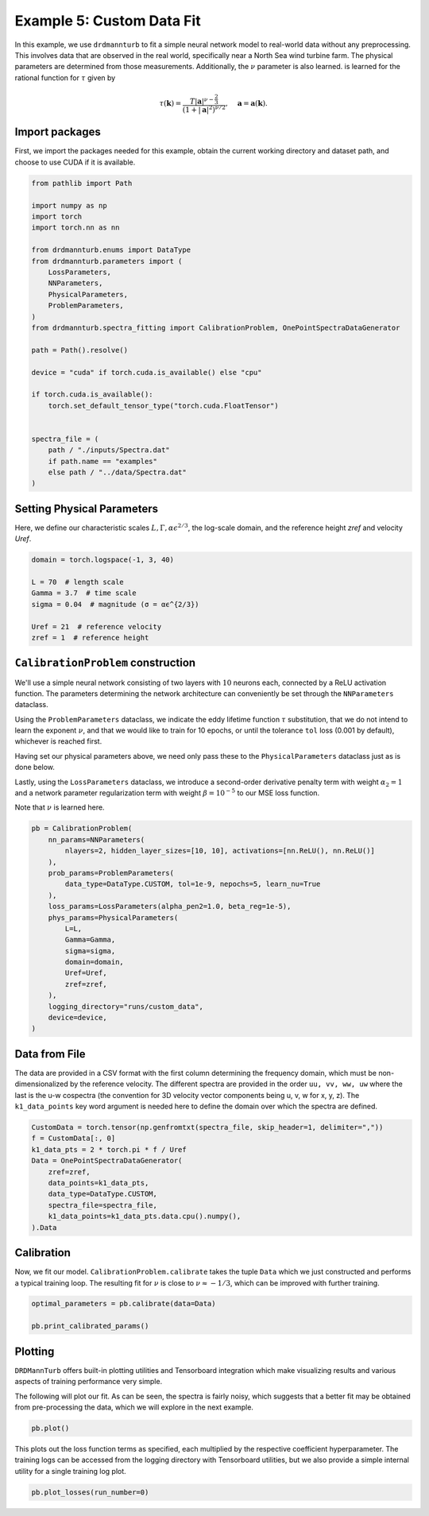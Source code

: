 
.. DO NOT EDIT.
.. THIS FILE WAS AUTOMATICALLY GENERATED BY SPHINX-GALLERY.
.. TO MAKE CHANGES, EDIT THE SOURCE PYTHON FILE:
.. "auto_examples/05_custom_noisy_data_fit.py"
.. LINE NUMBERS ARE GIVEN BELOW.

.. only:: html

    .. note::
        :class: sphx-glr-download-link-note

        :ref:`Go to the end <sphx_glr_download_auto_examples_05_custom_noisy_data_fit.py>`
        to download the full example code

.. rst-class:: sphx-glr-example-title

.. _sphx_glr_auto_examples_05_custom_noisy_data_fit.py:


==========================
Example 5: Custom Data Fit
==========================

In this example, we use ``drdmannturb`` to fit a simple neural network model to real-world
data without any preprocessing. This involves data that are observed in the real world,
specifically near a North Sea wind turbine farm. The physical parameters are determined
from those measurements. Additionally, the :math:`\nu` parameter is also learned.
is learned for the rational function for :math:`\tau` given by

.. math::
        \tau(\boldsymbol{k})=\frac{T|\boldsymbol{a}|^{\nu-\frac{2}{3}}}{\left(1+|\boldsymbol{a}|^2\right)^{\nu / 2}}, \quad \boldsymbol{a}=\boldsymbol{a}(\boldsymbol{k}).

.. GENERATED FROM PYTHON SOURCE LINES 18-23

Import packages
---------------

First, we import the packages needed for this example, obtain the current
working directory and dataset path, and choose to use CUDA if it is available.

.. GENERATED FROM PYTHON SOURCE LINES 23-52

.. code-block:: Python

    from pathlib import Path

    import numpy as np
    import torch
    import torch.nn as nn

    from drdmannturb.enums import DataType
    from drdmannturb.parameters import (
        LossParameters,
        NNParameters,
        PhysicalParameters,
        ProblemParameters,
    )
    from drdmannturb.spectra_fitting import CalibrationProblem, OnePointSpectraDataGenerator

    path = Path().resolve()

    device = "cuda" if torch.cuda.is_available() else "cpu"

    if torch.cuda.is_available():
        torch.set_default_tensor_type("torch.cuda.FloatTensor")


    spectra_file = (
        path / "./inputs/Spectra.dat"
        if path.name == "examples"
        else path / "../data/Spectra.dat"
    )








.. GENERATED FROM PYTHON SOURCE LINES 53-57

Setting Physical Parameters
---------------------------
Here, we define our characteristic scales :math:`L, \Gamma, \alpha\epsilon^{2/3}`, the
log-scale domain, and the reference height `zref` and velocity `Uref`.

.. GENERATED FROM PYTHON SOURCE LINES 57-67

.. code-block:: Python


    domain = torch.logspace(-1, 3, 40)

    L = 70  # length scale
    Gamma = 3.7  # time scale
    sigma = 0.04  # magnitude (σ = αϵ^{2/3})

    Uref = 21  # reference velocity
    zref = 1  # reference height








.. GENERATED FROM PYTHON SOURCE LINES 68-89

``CalibrationProblem`` construction
-----------------------------------

We'll use a simple neural network consisting of two layers with :math:`10` neurons each,
connected by a ReLU activation function. The parameters determining the network
architecture can conveniently be set through the ``NNParameters`` dataclass.

Using the ``ProblemParameters`` dataclass, we indicate the eddy lifetime function
:math:`\tau` substitution, that we do not intend to learn the exponent :math:`\nu`,
and that we would like to train for 10 epochs, or until the tolerance ``tol`` loss (0.001 by default),
whichever is reached first.

Having set our physical parameters above, we need only pass these to the
``PhysicalParameters`` dataclass just as is done below.

Lastly, using the ``LossParameters`` dataclass, we introduce a second-order
derivative penalty term with weight :math:`\alpha_2 = 1` and a
network parameter regularization term with weight
:math:`\beta=10^{-5}` to our MSE loss function.

Note that :math:`\nu` is learned here.

.. GENERATED FROM PYTHON SOURCE LINES 89-111

.. code-block:: Python


    pb = CalibrationProblem(
        nn_params=NNParameters(
            nlayers=2, hidden_layer_sizes=[10, 10], activations=[nn.ReLU(), nn.ReLU()]
        ),
        prob_params=ProblemParameters(
            data_type=DataType.CUSTOM, tol=1e-9, nepochs=5, learn_nu=True
        ),
        loss_params=LossParameters(alpha_pen2=1.0, beta_reg=1e-5),
        phys_params=PhysicalParameters(
            L=L,
            Gamma=Gamma,
            sigma=sigma,
            domain=domain,
            Uref=Uref,
            zref=zref,
        ),
        logging_directory="runs/custom_data",
        device=device,
    )









.. GENERATED FROM PYTHON SOURCE LINES 112-117

Data from File
--------------
The data are provided in a CSV format with the first column determining the frequency domain, which must be non-dimensionalized by the reference velocity.
The different spectra are provided in the order ``uu, vv, ww, uw`` where the last is the u-w cospectra (the convention for 3D velocity vector components being u, v, w for x, y, z).
The ``k1_data_points`` key word argument is needed here to define the domain over which the spectra are defined.

.. GENERATED FROM PYTHON SOURCE LINES 117-129

.. code-block:: Python

    CustomData = torch.tensor(np.genfromtxt(spectra_file, skip_header=1, delimiter=","))
    f = CustomData[:, 0]
    k1_data_pts = 2 * torch.pi * f / Uref
    Data = OnePointSpectraDataGenerator(
        zref=zref,
        data_points=k1_data_pts,
        data_type=DataType.CUSTOM,
        spectra_file=spectra_file,
        k1_data_points=k1_data_pts.data.cpu().numpy(),
    ).Data









.. GENERATED FROM PYTHON SOURCE LINES 130-136

Calibration
-----------
Now, we fit our model. ``CalibrationProblem.calibrate`` takes the tuple ``Data``
which we just constructed and performs a typical training loop. The resulting
fit for :math:`\nu` is close to :math:`\nu \approx - 1/3`, which can be improved
with further training.

.. GENERATED FROM PYTHON SOURCE LINES 136-140

.. code-block:: Python

    optimal_parameters = pb.calibrate(data=Data)

    pb.print_calibrated_params()





.. rst-class:: sphx-glr-script-out

 .. code-block:: none

    ========================================
    Initial loss: 5.186083324959
    ========================================
      0%|          | 0/5 [00:00<?, ?it/s]     20%|██        | 1/5 [00:05<00:20,  5.16s/it]     40%|████      | 2/5 [00:10<00:15,  5.11s/it]     60%|██████    | 3/5 [00:15<00:10,  5.37s/it]     80%|████████  | 4/5 [00:21<00:05,  5.33s/it]    100%|██████████| 5/5 [00:26<00:00,  5.38s/it]    100%|██████████| 5/5 [00:26<00:00,  5.33s/it]
    ========================================
    Spectra fitting concluded with final loss: 0.15160002859971103
    Learned nu value: 3.5242151866494558
    ========================================
    Optimal calibrated L        : 397.3070 
    Optimal calibrated Γ        : 113.7880 
    Optimal calibrated αϵ^{2/3} :   0.0037 
    ========================================




.. GENERATED FROM PYTHON SOURCE LINES 141-150

Plotting
--------
``DRDMannTurb`` offers built-in plotting utilities and Tensorboard integration
which make visualizing results and various aspects of training performance
very simple.

The following will plot our fit. As can be seen, the spectra is fairly noisy,
which suggests that a better fit may be obtained from pre-processing the data, which
we will explore in the next example.

.. GENERATED FROM PYTHON SOURCE LINES 150-152

.. code-block:: Python

    pb.plot()




.. image-sg:: /auto_examples/images/sphx_glr_05_custom_noisy_data_fit_001.png
   :alt: One-point spectra, Eddy lifetime
   :srcset: /auto_examples/images/sphx_glr_05_custom_noisy_data_fit_001.png
   :class: sphx-glr-single-img





.. GENERATED FROM PYTHON SOURCE LINES 153-157

This plots out the loss function terms as specified, each multiplied by the
respective coefficient hyperparameter. The training logs can be accessed from the logging directory
with Tensorboard utilities, but we also provide a simple internal utility for a single
training log plot.

.. GENERATED FROM PYTHON SOURCE LINES 157-158

.. code-block:: Python

    pb.plot_losses(run_number=0)



.. image-sg:: /auto_examples/images/sphx_glr_05_custom_noisy_data_fit_002.png
   :alt: Total Loss, Regularization, 2nd Order Penalty, MSE Loss
   :srcset: /auto_examples/images/sphx_glr_05_custom_noisy_data_fit_002.png
   :class: sphx-glr-single-img






.. rst-class:: sphx-glr-timing

   **Total running time of the script:** (0 minutes 27.631 seconds)


.. _sphx_glr_download_auto_examples_05_custom_noisy_data_fit.py:

.. only:: html

  .. container:: sphx-glr-footer sphx-glr-footer-example

    .. container:: sphx-glr-download sphx-glr-download-jupyter

      :download:`Download Jupyter notebook: 05_custom_noisy_data_fit.ipynb <05_custom_noisy_data_fit.ipynb>`

    .. container:: sphx-glr-download sphx-glr-download-python

      :download:`Download Python source code: 05_custom_noisy_data_fit.py <05_custom_noisy_data_fit.py>`


.. only:: html

 .. rst-class:: sphx-glr-signature

    `Gallery generated by Sphinx-Gallery <https://sphinx-gallery.github.io>`_

